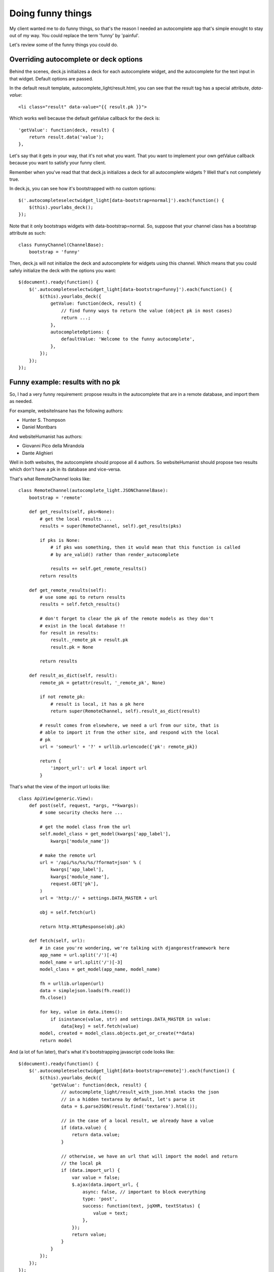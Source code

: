 Doing funny things
==================

My client wanted me to do funny things, so that's the reason I needed an
autocomplete app that's simple enought to stay out of my way. You could replace
the term 'funny' by 'painful'.

Let's review some of the funny things you could do.

Overriding autocomplete or deck options
---------------------------------------

Behind the scenes, deck.js initializes a deck for each autocomplete widget, and
the autocomplete for the text input in that widget. Default options are passed.

In the default result template, autocomplete_light/result.html, you can see
that the result tag has a special attribute, *data-value*::

    <li class="result" data-value="{{ result.pk }}">

Which works well because the default getValue callback for the deck is::

    'getValue': function(deck, result) {
        return result.data('value');
    },

Let's say that it gets in your way, that it's not what you want. That you want
to implement your own getValue callback because you want to satisfy your funny
client.

Remember when you've read that that deck.js initializes a deck for all autocomplete widgets ? Well that's not completely true.

In deck.js, you can see how it's bootstrapped with no custom options::

    $('.autocompleteselectwidget_light[data-bootstrap=normal]').each(function() {
        $(this).yourlabs_deck();
    });

Note that it only bootstraps widgets with data-bootstrap=normal. So, suppose
that your channel class has a bootstrap attribute as such::

    class FunnyChannel(ChannelBase):
        bootstrap = 'funny'

Then, deck.js will not initialize the deck and autocomplete for widgets using
this channel. Which means that you could safely initialize the deck with the
options you want::

    $(document).ready(function() {
        $('.autocompleteselectwidget_light[data-bootstrap=funny]').each(function() {
            $(this).yourlabs_deck({
                getValue: function(deck, result) {
                    // find funny ways to return the value (object pk in most cases)
                    return ...;
                },
                autocompleteOptions: {
                    defaultValue: 'Welcome to the funny autocomplete',
                },
            });
        });
    });

Funny example: results with no pk
---------------------------------

So, I had a very funny requirement: propose results in the autocomplete that
are in a remote database, and import them as needed.

For example, websiteInsane has the following authors:

- Hunter S. Thompson
- Daniel Montbars

And websiteHumanist has authors:

- Giovanni Pico della Mirandola
- Dante Alighieri

Well in both websites, the autocomplete should propose all 4 authors. So
websiteHumanist should propose two results which don't have a pk in its
database and vice-versa.

That's what RemoteChannel looks like::

    class RemoteChannel(autocomplete_light.JSONChannelBase):
        bootstrap = 'remote'

        def get_results(self, pks=None):
            # get the local results ...
            results = super(RemoteChannel, self).get_results(pks)

            if pks is None:
                # if pks was something, then it would mean that this function is called
                # by are_valid() rather than render_autocomplete

                results += self.get_remote_results()
            return results

        def get_remote_results(self):
            # use some api to return results
            results = self.fetch_results()

            # don't forget to clear the pk of the remote models as they don't
            # exist in the local database !!
            for result in results:
                result._remote_pk = result.pk
                result.pk = None

            return results

        def result_as_dict(self, result):
            remote_pk = getattr(result, '_remote_pk', None)

            if not remote_pk:
                # result is local, it has a pk here
                return super(RemoteChannel, self).result_as_dict(result)

            # result comes from elsewhere, we need a url from our site, that is
            # able to import it from the other site, and respond with the local
            # pk
            url = 'someurl' + '?' + urllib.urlencode({'pk': remote_pk})

            return {
                'import_url': url # local import url
            }

That's what the view of the import url looks like::

    class ApiView(generic.View):
        def post(self, request, *args, **kwargs):
            # some security checks here ...
            
            # get the model class from the url
            self.model_class = get_model(kwargs['app_label'],
                kwargs['module_name'])

            # make the remote url
            url = '/api/%s/%s/%s/?format=json' % (
                kwargs['app_label'],
                kwargs['module_name'],
                request.GET['pk'],
            )
            url = 'http://' + settings.DATA_MASTER + url

            obj = self.fetch(url)

            return http.HttpResponse(obj.pk)

        def fetch(self, url):
            # in case you're wondering, we're talking with djangorestframework here
            app_name = url.split('/')[-4]
            model_name = url.split('/')[-3]
            model_class = get_model(app_name, model_name)

            fh = urllib.urlopen(url)
            data = simplejson.loads(fh.read())
            fh.close()

            for key, value in data.items():
                if isinstance(value, str) and settings.DATA_MASTER in value:
                    data[key] = self.fetch(value)
            model, created = model_class.objects.get_or_create(**data)
            return model

And (a lot of fun later), that's what it's bootstrapping javascript code looks like::

    $(document).ready(function() {
        $('.autocompleteselectwidget_light[data-bootstrap=remote]').each(function() {
            $(this).yourlabs_deck({
                'getValue': function(deck, result) {
                    // autocomplete_light/result_with_json.html stacks the json
                    // in a hidden textarea by default, let's parse it
                    data = $.parseJSON(result.find('textarea').html());
                    
                    // in the case of a local result, we already have a value
                    if (data.value) {
                        return data.value;
                    }   
                    
                    // otherwise, we have an url that will import the model and return
                    // the local pk
                    if (data.import_url) {
                        var value = false;
                        $.ajax(data.import_url, {
                            async: false, // important to block everything
                            type: 'post',
                            success: function(text, jqXHR, textStatus) {
                                value = text;
                            },  
                        }); 
                        return value;
                    }   
                }   
            }); 
        }); 
    }); 

Think of it as you want, it's far from as buggy and ugly as it was when I had
ajax_selects all monkey patched to achieve the same result, in an horrible way.

I hope you like it, and if you do: please read the code.

When things go wrong
--------------------

If you don't know how to debug, you should learn to use:

Firebug javascript debugger
    Open the script tab, select a script, click on the left of the code to
    place a breakpoint

Ipdb python debugger
    Install ipdb with pip, and place in your python code: import ipdb; ipdb.set_trace()

If you are able to do that, then you are a professional, enjoy autocomplete_light !!!

